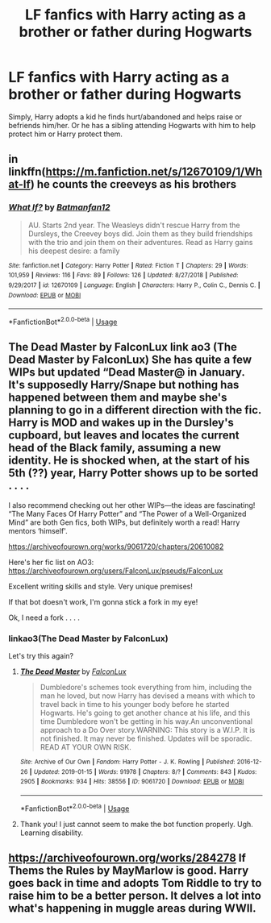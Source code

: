 #+TITLE: LF fanfics with Harry acting as a brother or father during Hogwarts

* LF fanfics with Harry acting as a brother or father during Hogwarts
:PROPERTIES:
:Author: IronVenerance
:Score: 26
:DateUnix: 1549741666.0
:DateShort: 2019-Feb-09
:FlairText: Request
:END:
Simply, Harry adopts a kid he finds hurt/abandoned and helps raise or befriends him/her. Or he has a sibling attending Hogwarts with him to help protect him or Harry protect them.


** in linkffn([[https://m.fanfiction.net/s/12670109/1/What-If]]) he counts the creeveys as his brothers
:PROPERTIES:
:Author: natus92
:Score: 5
:DateUnix: 1549751356.0
:DateShort: 2019-Feb-10
:END:

*** [[https://www.fanfiction.net/s/12670109/1/][*/What If?/*]] by [[https://www.fanfiction.net/u/4093565/Batmanfan12][/Batmanfan12/]]

#+begin_quote
  AU. Starts 2nd year. The Weasleys didn't rescue Harry from the Dursleys, the Creevey boys did. Join them as they build friendships with the trio and join them on their adventures. Read as Harry gains his deepest desire: a family
#+end_quote

^{/Site/:} ^{fanfiction.net} ^{*|*} ^{/Category/:} ^{Harry} ^{Potter} ^{*|*} ^{/Rated/:} ^{Fiction} ^{T} ^{*|*} ^{/Chapters/:} ^{29} ^{*|*} ^{/Words/:} ^{101,959} ^{*|*} ^{/Reviews/:} ^{116} ^{*|*} ^{/Favs/:} ^{89} ^{*|*} ^{/Follows/:} ^{126} ^{*|*} ^{/Updated/:} ^{8/27/2018} ^{*|*} ^{/Published/:} ^{9/29/2017} ^{*|*} ^{/id/:} ^{12670109} ^{*|*} ^{/Language/:} ^{English} ^{*|*} ^{/Characters/:} ^{Harry} ^{P.,} ^{Colin} ^{C.,} ^{Dennis} ^{C.} ^{*|*} ^{/Download/:} ^{[[http://www.ff2ebook.com/old/ffn-bot/index.php?id=12670109&source=ff&filetype=epub][EPUB]]} ^{or} ^{[[http://www.ff2ebook.com/old/ffn-bot/index.php?id=12670109&source=ff&filetype=mobi][MOBI]]}

--------------

*FanfictionBot*^{2.0.0-beta} | [[https://github.com/tusing/reddit-ffn-bot/wiki/Usage][Usage]]
:PROPERTIES:
:Author: FanfictionBot
:Score: 1
:DateUnix: 1549751404.0
:DateShort: 2019-Feb-10
:END:


** The Dead Master by FalconLux link ao3 (The Dead Master by FalconLux) She has quite a few WIPs but updated “Dead Master@ in January. It's supposedly Harry/Snape but nothing has happened between them and maybe she's planning to go in a different direction with the fic. Harry is MOD and wakes up in the Dursley's cupboard, but leaves and locates the current head of the Black family, assuming a new identity. He is shocked when, at the start of his 5th (??) year, Harry Potter shows up to be sorted . . . .

I also recommend checking out her other WIPs---the ideas are fascinating! “The Many Faces Of Harry Potter” and “The Power of a Well-Organized Mind” are both Gen fics, both WIPs, but definitely worth a read! Harry mentors ‘himself'.

[[https://archiveofourown.org/works/9061720/chapters/20610082]]

Here's her fic list on AO3: [[https://archiveofourown.org/users/FalconLux/pseuds/FalconLux]]

Excellent writing skills and style. Very unique premises!

If that bot doesn't work, I'm gonna stick a fork in my eye!

Ok, I need a fork . . . .
:PROPERTIES:
:Author: Suzanne95
:Score: 1
:DateUnix: 1549768648.0
:DateShort: 2019-Feb-10
:END:

*** linkao3(The Dead Master by FalconLux)

Let's try this again?
:PROPERTIES:
:Author: Haeloth
:Score: 2
:DateUnix: 1549789109.0
:DateShort: 2019-Feb-10
:END:

**** [[https://archiveofourown.org/works/9061720][*/The Dead Master/*]] by [[https://www.archiveofourown.org/users/FalconLux/pseuds/FalconLux][/FalconLux/]]

#+begin_quote
  Dumbledore's schemes took everything from him, including the man he loved, but now Harry has devised a means with which to travel back in time to his younger body before he started Hogwarts. He's going to get another chance at his life, and this time Dumbledore won't be getting in his way.An unconventional approach to a Do Over story.WARNING: This story is a W.I.P. It is not finished. It may never be finished. Updates will be sporadic. READ AT YOUR OWN RISK.
#+end_quote

^{/Site/:} ^{Archive} ^{of} ^{Our} ^{Own} ^{*|*} ^{/Fandom/:} ^{Harry} ^{Potter} ^{-} ^{J.} ^{K.} ^{Rowling} ^{*|*} ^{/Published/:} ^{2016-12-26} ^{*|*} ^{/Updated/:} ^{2019-01-15} ^{*|*} ^{/Words/:} ^{91978} ^{*|*} ^{/Chapters/:} ^{8/?} ^{*|*} ^{/Comments/:} ^{843} ^{*|*} ^{/Kudos/:} ^{2905} ^{*|*} ^{/Bookmarks/:} ^{934} ^{*|*} ^{/Hits/:} ^{38556} ^{*|*} ^{/ID/:} ^{9061720} ^{*|*} ^{/Download/:} ^{[[https://archiveofourown.org/downloads/Fa/FalconLux/9061720/The%20Dead%20Master.epub?updated_at=1548633133][EPUB]]} ^{or} ^{[[https://archiveofourown.org/downloads/Fa/FalconLux/9061720/The%20Dead%20Master.mobi?updated_at=1548633133][MOBI]]}

--------------

*FanfictionBot*^{2.0.0-beta} | [[https://github.com/tusing/reddit-ffn-bot/wiki/Usage][Usage]]
:PROPERTIES:
:Author: FanfictionBot
:Score: 2
:DateUnix: 1549789172.0
:DateShort: 2019-Feb-10
:END:


**** Thank you! I just cannot seem to make the bot function properly. Ugh. Learning disability.
:PROPERTIES:
:Author: Suzanne95
:Score: 2
:DateUnix: 1549801277.0
:DateShort: 2019-Feb-10
:END:


** [[https://archiveofourown.org/works/284278]] If Thems the Rules by MayMarlow is good. Harry goes back in time and adopts Tom Riddle to try to raise him to be a better person. It delves a lot into what's happening in muggle areas during WWII.
:PROPERTIES:
:Author: dilly_dallier_pro
:Score: 1
:DateUnix: 1549819850.0
:DateShort: 2019-Feb-10
:END:
